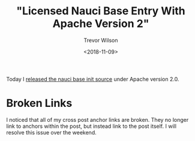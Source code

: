 #+author: Trevor Wilson
#+email: trevor.wilson@bloggerbust.ca
#+title: "Licensed Nauci Base Entry With Apache Version 2"
#+date: <2018-11-09>
#+HUGO_CATEGORIES: Programming
#+HUGO_TAGS: nauci docker
#+HUGO_BASE_DIR: ../../
#+HUGO_SECTION: post
#+HUGO_DRAFT: false
#+HUGO_AUTO_SET_LASTMOD: true
#+startup: showeverything

Today I [[https://tinyurl.com/y9fprpf7][released the nauci base init source]] under Apache version 2.0.

* Broken Links
I noticed that all of my cross post anchor links are broken. They no longer link to anchors within the post, but instead link to the post itself. I will resolve this issue over the weekend.
